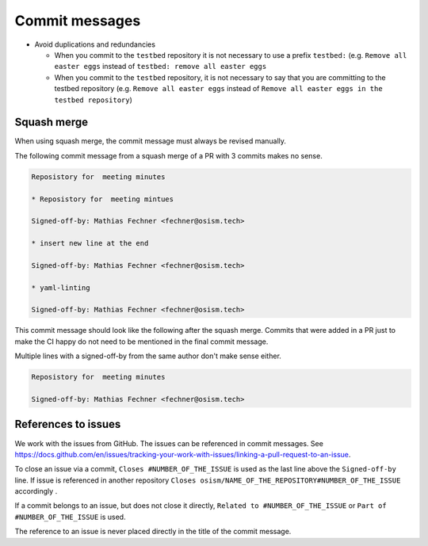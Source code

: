 ===============
Commit messages
===============

* Avoid duplications and redundancies

  * When you commit to the ``testbed`` repository it is not necessary to use a prefix ``testbed:`` (e.g.
    ``Remove all easter eggs`` instead of ``testbed: remove all easter eggs``

  * When you commit to the ``testbed`` repository, it is not necessary to say that you are committing
    to the testbed repository (e.g. ``Remove all easter eggs`` instead of ``Remove all easter eggs in
    the testbed repository``)

Squash merge
============

When using squash merge, the commit message must always be revised manually.

The following commit message from a squash merge of a PR with 3 commits makes no sense.

.. code-block:: none

   Reposistory for  meeting minutes

   * Reposistory for  meeting mintues

   Signed-off-by: Mathias Fechner <fechner@osism.tech>

   * insert new line at the end

   Signed-off-by: Mathias Fechner <fechner@osism.tech>

   * yaml-linting

   Signed-off-by: Mathias Fechner <fechner@osism.tech>

This commit message should look like the following after the squash merge.
Commits that were added in a PR just to make the CI happy do not need to be
mentioned in the final commit message.

Multiple lines with a signed-off-by from the same author don't make sense either.

.. code-block:: none

   Reposistory for  meeting minutes

   Signed-off-by: Mathias Fechner <fechner@osism.tech>

References to issues
====================

We work with the issues from GitHub. The issues can be referenced in commit messages.
See https://docs.github.com/en/issues/tracking-your-work-with-issues/linking-a-pull-request-to-an-issue.

To close an issue via a commit, ``Closes #NUMBER_OF_THE_ISSUE`` is used as the last
line above the ``Signed-off-by`` line. If issue is referenced in another repository
``Closes osism/NAME_OF_THE_REPOSITORY#NUMBER_OF_THE_ISSUE`` accordingly .

If a commit belongs to an issue, but does not close it directly, ``Related to #NUMBER_OF_THE_ISSUE``
or ``Part of #NUMBER_OF_THE_ISSUE`` is used.

The reference to an issue is never placed directly in the title of the commit message.
